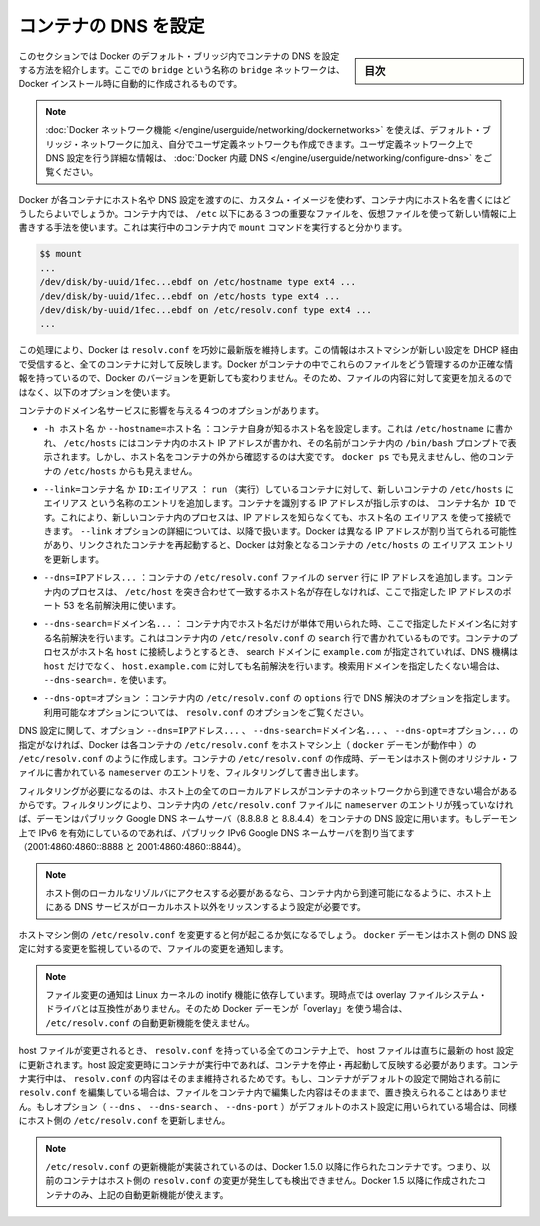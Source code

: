 .. -*- coding: utf-8 -*-
.. URL: https://docs.docker.com/engine/userguide/networking/default_network/configure-dns/
.. SOURCE: https://github.com/docker/docker/blob/master/docs/userguide/networking/default_network/configure-dns.md
   doc version: 1.10
      https://github.com/docker/docker/commits/master/docs/userguide/networking/default_network/configure-dns.md
.. check date: 2016/02/13
.. ---------------------------------------------------------------------------

.. Configure container DNS

.. _configure-container-dns:

========================================
コンテナの DNS を設定
========================================

.. sidebar:: 目次

   .. contents:: 
       :depth: 3
       :local:

.. The information in this section explains configuring container DNS within the Docker default bridge. This is a bridge network named bridge created automatically when you install Docker.

このセクションでは Docker のデフォルト・ブリッジ内でコンテナの DNS を設定する方法を紹介します。ここでの ``bridge`` という名称の ``bridge`` ネットワークは、Docker インストール時に自動的に作成されるものです。

.. Note: The Docker networks feature allows you to create user-defined networks in addition to the default bridge network.

.. Note: The Docker networks feature allows you to create user-defined networks in addition to the default bridge network. Please refer to the Docker Embedded DNS section for more information on DNS configurations in user-defined networks.

.. note::

   :doc:`Docker ネットワーク機能 </engine/userguide/networking/dockernetworks>` を使えば、デフォルト・ブリッジ・ネットワークに加え、自分でユーザ定義ネットワークも作成できます。ユーザ定義ネットワーク上で DNS 設定を行う詳細な情報は、 :doc:`Docker 内蔵 DNS </engine/userguide/networking/configure-dns>` をご覧ください。

.. How can Docker supply each container with a hostname and DNS configuration, without having to build a custom image with the hostname written inside? Its trick is to overlay three crucial /etc files inside the container with virtual files where it can write fresh information. You can see this by running mount inside a container:

Docker が各コンテナにホスト名や DNS 設定を渡すのに、カスタム・イメージを使わず、コンテナ内にホスト名を書くにはどうしたらよいでしょうか。コンテナ内では、 ``/etc`` 以下にある３つの重要なファイルを、仮想ファイルを使って新しい情報に上書きする手法を使います。これは実行中のコンテナ内で ``mount`` コマンドを実行すると分かります。

.. code-block:: bash

   $$ mount
   ...
   /dev/disk/by-uuid/1fec...ebdf on /etc/hostname type ext4 ...
   /dev/disk/by-uuid/1fec...ebdf on /etc/hosts type ext4 ...
   /dev/disk/by-uuid/1fec...ebdf on /etc/resolv.conf type ext4 ...
   ...

.. This arrangement allows Docker to do clever things like keep resolv.conf up to date across all containers when the host machine receives new configuration over DHCP later. The exact details of how Docker maintains these files inside the container can change from one Docker version to the next, so you should leave the files themselves alone and use the following Docker options instead.

この処理により、Docker は ``resolv.conf`` を巧妙に最新版を維持します。この情報はホストマシンが新しい設定を DHCP 経由で受信すると、全てのコンテナに対して反映します。Docker がコンテナの中でこれらのファイルをどう管理するのか正確な情報を持っているので、Docker のバージョンを更新しても変わりません。そのため、ファイルの内容に対して変更を加えるのではなく、以下のオプションを使います。

.. Four different options affect container domain name services.

コンテナのドメイン名サービスに影響を与える４つのオプションがあります。

..   -h HOSTNAME or --hostname=HOSTNAME
.. Sets the hostname by which the container knows itself. This is written into /etc/hostname, into /etc/hosts as the name of the container's host-facing IP address, and is the name that /bin/bash inside the container will display inside its prompt. But the hostname is not easy to see from outside the container. It will not appear in docker ps nor in the /etc/hosts file of any other container.

* ``-h ホスト名`` か ``--hostname=ホスト名`` ：コンテナ自身が知るホスト名を設定します。これは ``/etc/hostname`` に書かれ、 ``/etc/hosts`` にはコンテナ内のホスト IP アドレスが書かれ、その名前がコンテナ内の ``/bin/bash`` プロンプトで表示されます。しかし、ホスト名をコンテナの外から確認するのは大変です。 ``docker ps`` でも見えませんし、他のコンテナの ``/etc/hosts`` からも見えません。

.. --link=CONTAINER_NAME or ID:ALIAS
.. Using this option as you run a container gives the new container's /etc/hosts an extra entry named ALIAS that points to the IP address of the container identified by CONTAINER_NAME_or_ID. This lets processes inside the new container connect to the hostname ALIAS without having to know its IP. The --link= option is discussed in more detail below. Because Docker may assign a different IP address to the linked containers on restart, Docker updates the ALIAS entry in the /etc/hosts file of the recipient containers.

* ``--link=コンテナ名`` か ``ID:エイリアス`` ： ``run`` （実行）しているコンテナに対して、新しいコンテナの ``/etc/hosts`` に ``エイリアス`` という名称のエントリを追加します。コンテナを識別する IP アドレスが指し示すのは、 ``コンテナ名か ID``  です。これにより、新しいコンテナ内のプロセスは、IP アドレスを知らなくても、ホスト名の ``エイリアス`` を使って接続できます。 ``--link`` オプションの詳細については、以降で扱います。Docker は異なる IP アドレスが割り当てられる可能性があり、リンクされたコンテナを再起動すると、Docker は対象となるコンテナの ``/etc/hosts`` の ``エイリアス`` エントリを更新します。

.. --dns=IP_ADDRESS...
.. Sets the IP addresses added as server lines to the container's /etc/resolv.conf file. Processes in the container, when confronted with a hostname not in /etc/hosts, will connect to these IP addresses on port 53 looking for name resolution services.

* ``--dns=IPアドレス...`` ：コンテナの ``/etc/resolv.conf``  ファイルの ``server`` 行に IP アドレスを追加します。コンテナ内のプロセスは、 ``/etc/host`` を突き合わせて一致するホスト名が存在しなければ、ここで指定した IP アドレスのポート 53 を名前解決用に使います。

.. --dns-search=DOMAIN...
.. Sets the domain names that are searched when a bare unqualified hostname is used inside of the container, by writing search lines into the container's /etc/resolv.conf. When a container process attempts to access host and the search domain example.com is set, for instance, the DNS logic will not only look up host but also host.example.com.
.. Use --dns-search=. if you don't wish to set the search domain.

* ``--dns-search=ドメイン名...`` ： コンテナ内でホスト名だけが単体で用いられた時、ここで指定したドメイン名に対する名前解決を行います。これはコンテナ内の ``/etc/resolv.conf`` の ``search`` 行で書かれているものです。コンテナのプロセスがホスト名 ``host`` に接続しようとするとき、 search ドメインに ``example.com`` が指定されていれば、DNS 機構は ``host`` だけでなく、 ``host.example.com``  に対しても名前解決を行います。検索用ドメインを指定したくない場合は、 ``--dns-search=.``  を使います。

.. --dns-opt=OPTION...
.. Sets the options used by DNS resolvers by writing an options line into the container's /etc/resolv.conf.
.. See documentation for resolv.conf for a list of valid options

* ``--dns-opt=オプション`` ：コンテナ内の ``/etc/resolv.conf`` の ``options`` 行で DNS 解決のオプションを指定します。利用可能なオプションについては、 ``resolv.conf`` のオプションをご覧ください。

.. Regarding DNS settings, in the absence of the --dns=IP_ADDRESS..., --dns-search=DOMAIN..., or --dns-opt=OPTION... options, Docker makes each container’s /etc/resolv.conf look like the /etc/resolv.conf of the host machine (where the docker daemon runs). When creating the container’s /etc/resolv.conf, the daemon filters out all localhost IP address nameserver entries from the host’s original file.

DNS 設定に関して、オプション ``--dns=IPアドレス...`` 、 ``--dns-search=ドメイン名...`` 、 ``--dns-opt=オプション...`` の指定がなければ、Docker は各コンテナの ``/etc/resolv.conf`` をホストマシン上（ ``docker`` デーモンが動作中 ）の ``/etc/resolv.conf`` のように作成します。コンテナの ``/etc/resolv.conf`` の作成時、デーモンはホスト側のオリジナル・ファイルに書かれている ``nameserver``  のエントリを、フィルタリングして書き出します。

.. Filtering is necessary because all localhost addresses on the host are unreachable from the container’s network. After this filtering, if there are no more nameserver entries left in the container’s /etc/resolv.conf file, the daemon adds public Google DNS nameservers (8.8.8.8 and 8.8.4.4) to the container’s DNS configuration. If IPv6 is enabled on the daemon, the public IPv6 Google DNS nameservers will also be added (2001:4860:4860::8888 and 2001:4860:4860::8844).

フィルタリングが必要になるのは、ホスト上の全てのローカルアドレスがコンテナのネットワークから到達できない場合があるからです。フィルタリングにより、コンテナ内の ``/etc/resolv.conf`` ファイルに ``nameserver`` のエントリが残っていなければ、デーモンはパブリック Google DNS ネームサーバ（8.8.8.8 と 8.8.4.4）をコンテナの DNS 設定に用います。もしデーモン上で IPv6 を有効にしているのであれば、パブリック IPv6 Google DNS ネームサーバを割り当てます（2001:4860:4860::8888 と 2001:4860:4860::8844）。

..    Note: If you need access to a host’s localhost resolver, you must modify your DNS service on the host to listen on a non-localhost address that is reachable from within the container.

.. note::

   ホスト側のローカルなリゾルバにアクセスする必要があるなら、コンテナ内から到達可能になるように、ホスト上にある DNS サービスがローカルホスト以外をリッスンするよう設定が必要です。

.. You might wonder what happens when the host machine’s /etc/resolv.conf file changes. The docker daemon has a file change notifier active which will watch for changes to the host DNS configuration.

ホストマシン側の ``/etc/resolv.conf`` を変更すると何が起こるか気になるでしょう。 ``docker`` デーモンはホスト側の DNS 設定に対する変更を監視しているので、ファイルの変更を通知します。

..    Note: The file change notifier relies on the Linux kernel’s inotify feature. Because this feature is currently incompatible with the overlay filesystem driver, a Docker daemon using “overlay” will not be able to take advantage of the /etc/resolv.conf auto-update feature.

.. note::

   ファイル変更の通知は Linux カーネルの inotify 機能に依存しています。現時点では overlay ファイルシステム・ドライバとは互換性がありません。そのため Docker デーモンが「overlay」を使う場合は、 ``/etc/resolv.conf`` の自動更新機能を使えません。

.. When the host file changes, all stopped containers which have a matching resolv.conf to the host will be updated immediately to this newest host configuration. Containers which are running when the host configuration changes will need to stop and start to pick up the host changes due to lack of a facility to ensure atomic writes of the resolv.conf file while the container is running. If the container’s resolv.conf has been edited since it was started with the default configuration, no replacement will be attempted as it would overwrite the changes performed by the container. If the options (--dns, --dns-search, or --dns-opt) have been used to modify the default host configuration, then the replacement with an updated host’s /etc/resolv.conf will not happen as well.

host ファイルが変更されるとき、 ``resolv.conf`` を持っている全てのコンテナ上で、 host ファイルは直ちに最新の host 設定に更新されます。host 設定変更時にコンテナが実行中であれば、コンテナを停止・再起動して反映する必要があります。コンテナ実行中は、 ``resolv.conf``  の内容はそのまま維持されるためです。もし、コンテナがデフォルトの設定で開始される前に ``resolv.conf`` を編集している場合は、ファイルをコンテナ内で編集した内容はそのままで、置き換えられることはありません。もしオプション（ ``--dns`` 、 ``--dns-search`` 、 ``--dns-port`` ）がデフォルトのホスト設定に用いられている場合は、同様にホスト側の ``/etc/resolv.conf`` を更新しません。

..    Note: For containers which were created prior to the implementation of the /etc/resolv.conf update feature in Docker 1.5.0: those containers will not receive updates when the host resolv.conf file changes. Only containers created with Docker 1.5.0 and above will utilize this auto-update feature.

.. note::

   ``/etc/resolv.conf`` の更新機能が実装されているのは、Docker 1.5.0 以降に作られたコンテナです。つまり、以前のコンテナはホスト側の ``resolv.conf``  の変更が発生しても検出できません。Docker 1.5 以降に作成されたコンテナのみ、上記の自動更新機能が使えます。

.. seealso:: 

   Configure container DNS
      https://docs.docker.com/engine/userguide/networking/default_network/configure-dns/
